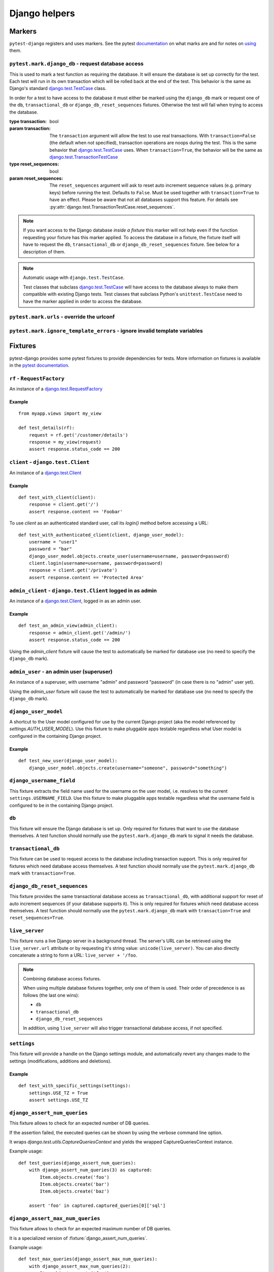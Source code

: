 .. _helpers:

Django helpers
==============

Markers
-------

``pytest-django`` registers and uses markers.  See the pytest documentation_
on what marks are and for notes on using_ them.

.. _documentation: https://pytest.org/en/latest/mark.html
.. _using: https://pytest.org/en/latest/example/markers.html#marking-whole-classes-or-modules


``pytest.mark.django_db`` - request database access
~~~~~~~~~~~~~~~~~~~~~~~~~~~~~~~~~~~~~~~~~~~~~~~~~~~

.. :py:function:: pytest.mark.django_db([transaction=False, reset_sequences=False]):

This is used to mark a test function as requiring the database. It
will ensure the database is set up correctly for the test. Each test
will run in its own transaction which will be rolled back at the end
of the test. This behavior is the same as Django's standard
`django.test.TestCase`_ class.

In order for a test to have access to the database it must either
be marked using the ``django_db`` mark or request one of the ``db``,
``transactional_db`` or ``django_db_reset_sequences`` fixtures.  Otherwise the
test will fail when trying to access the database.

:type transaction: bool
:param transaction:
 The ``transaction`` argument will allow the test to use real transactions.
 With ``transaction=False`` (the default when not specified), transaction
 operations are noops during the test. This is the same behavior that
 `django.test.TestCase`_
 uses. When ``transaction=True``, the behavior will be the same as
 `django.test.TransactionTestCase`_


:type reset_sequences: bool
:param reset_sequences:
 The ``reset_sequences`` argument will ask to reset auto increment sequence
 values (e.g. primary keys) before running the test.  Defaults to
 ``False``.  Must be used together with ``transaction=True`` to have an
 effect.  Please be aware that not all databases support this feature.
 For details see :py:attr:`django.test.TransactionTestCase.reset_sequences`.

.. note::

  If you want access to the Django database *inside a fixture*
  this marker will not help even if the function requesting your
  fixture has this marker applied.  To access the database in a
  fixture, the fixture itself will have to request the ``db``,
  ``transactional_db`` or ``django_db_reset_sequences`` fixture.  See below
  for a description of them.

.. note:: Automatic usage with ``django.test.TestCase``.

 Test classes that subclass `django.test.TestCase`_ will have access to
 the database always to make them compatible with existing Django tests.
 Test classes that subclass Python's ``unittest.TestCase`` need to have the
 marker applied in order to access the database.

.. _django.test.TestCase: https://docs.djangoproject.com/en/dev/topics/testing/overview/#testcase
.. _django.test.TransactionTestCase: https://docs.djangoproject.com/en/dev/topics/testing/overview/#transactiontestcase


``pytest.mark.urls`` - override the urlconf
~~~~~~~~~~~~~~~~~~~~~~~~~~~~~~~~~~~~~~~~~~~

.. py:function:: pytest.mark.urls(urls)

   Specify a different ``settings.ROOT_URLCONF`` module for the marked tests.

   :type urls: str
   :param urls:
     The urlconf module to use for the test, e.g. ``myapp.test_urls``.  This is
     similar to Django's ``TestCase.urls`` attribute.

   Example usage::

     @pytest.mark.urls('myapp.test_urls')
     def test_something(client):
         assert 'Success!' in client.get('/some_url_defined_in_test_urls/').content


``pytest.mark.ignore_template_errors`` - ignore invalid template variables
~~~~~~~~~~~~~~~~~~~~~~~~~~~~~~~~~~~~~~~~~~~~~~~~~~~~~~~~~~~~~~~~~~~~~~~~~~

.. py:function:: pytest.mark.ignore_template_errors

  Ignore errors when using the ``--fail-on-template-vars`` option, i.e.
  do not cause tests to fail if your templates contain invalid variables.

  This marker sets the ``string_if_invalid`` template option, or
  the older ``settings.TEMPLATE_STRING_IF_INVALID=None`` (Django up to 1.10).
  See :ref:`django:invalid-template-variables`.

  Example usage::

     @pytest.mark.ignore_template_errors
     def test_something(client):
         client('some-url-with-invalid-template-vars')


Fixtures
--------

pytest-django provides some pytest fixtures to provide dependencies for tests.
More information on fixtures is available in the `pytest documentation
<https://pytest.org/en/latest/fixture.html>`_.


``rf`` - ``RequestFactory``
~~~~~~~~~~~~~~~~~~~~~~~~~~~

An instance of a `django.test.RequestFactory`_

.. _django.test.RequestFactory: https://docs.djangoproject.com/en/dev/topics/testing/advanced/#django.test.RequestFactory

Example
"""""""

::

    from myapp.views import my_view

    def test_details(rf):
        request = rf.get('/customer/details')
        response = my_view(request)
        assert response.status_code == 200

``client`` - ``django.test.Client``
~~~~~~~~~~~~~~~~~~~~~~~~~~~~~~~~~~~

An instance of a `django.test.Client`_

.. _django.test.Client: https://docs.djangoproject.com/en/dev/topics/testing/tools/#the-test-client

Example
"""""""

::

    def test_with_client(client):
        response = client.get('/')
        assert response.content == 'Foobar'

To use `client` as an authenticated standard user, call its `login()` method before accessing a URL:

::

    def test_with_authenticated_client(client, django_user_model):
        username = "user1"
        password = "bar"
        django_user_model.objects.create_user(username=username, password=password)
        client.login(username=username, password=password)
        response = client.get('/private')
        assert response.content == 'Protected Area'


``admin_client`` - ``django.test.Client`` logged in as admin
~~~~~~~~~~~~~~~~~~~~~~~~~~~~~~~~~~~~~~~~~~~~~~~~~~~~~~~~~~~~

An instance of a `django.test.Client`_, logged in as an admin user.

Example
"""""""

::

    def test_an_admin_view(admin_client):
        response = admin_client.get('/admin/')
        assert response.status_code == 200

Using the `admin_client` fixture will cause the test to automatically be marked for database use (no need to specify the
``django_db`` mark).

.. fixture:: admin_user

``admin_user`` - an admin user (superuser)
~~~~~~~~~~~~~~~~~~~~~~~~~~~~~~~~~~~~~~~~~~

An instance of a superuser, with username "admin" and password "password" (in
case there is no "admin" user yet).

Using the `admin_user` fixture will cause the test to automatically be marked for database use (no need to specify the
``django_db`` mark).


``django_user_model``
~~~~~~~~~~~~~~~~~~~~~

A shortcut to the User model configured for use by the current Django project (aka the model referenced by
`settings.AUTH_USER_MODEL`). Use this fixture to make pluggable apps testable regardless what User model is configured
in the containing Django project.

Example
"""""""

::

    def test_new_user(django_user_model):
        django_user_model.objects.create(username="someone", password="something")


``django_username_field``
~~~~~~~~~~~~~~~~~~~~~~~~~

This fixture extracts the field name used for the username on the user model, i.e. resolves to the current
``settings.USERNAME_FIELD``. Use this fixture to make pluggable apps testable regardless what the username field
is configured to be in the containing Django project.

``db``
~~~~~~~

.. fixture:: db

This fixture will ensure the Django database is set up.  Only
required for fixtures that want to use the database themselves.  A
test function should normally use the ``pytest.mark.django_db``
mark to signal it needs the database.

``transactional_db``
~~~~~~~~~~~~~~~~~~~~

This fixture can be used to request access to the database including
transaction support.  This is only required for fixtures which need
database access themselves.  A test function should normally use the
``pytest.mark.django_db``  mark with ``transaction=True``.

``django_db_reset_sequences``
~~~~~~~~~~~~~~~~~~~~~~~~~~~~~

.. fixture:: django_db_reset_sequences

This fixture provides the same transactional database access as
``transactional_db``, with additional support for reset of auto increment
sequences (if your database supports it). This is only required for
fixtures which need database access themselves. A test function should
normally use the ``pytest.mark.django_db`` mark with ``transaction=True`` and ``reset_sequences=True``.

``live_server``
~~~~~~~~~~~~~~~

This fixture runs a live Django server in a background thread.  The
server's URL can be retrieved using the ``live_server.url`` attribute
or by requesting it's string value: ``unicode(live_server)``.  You can
also directly concatenate a string to form a URL: ``live_server +
'/foo``.

.. note:: Combining database access fixtures.

  When using multiple database fixtures together, only one of them is
  used.  Their order of precedence is as follows (the last one wins):

  * ``db``
  * ``transactional_db``
  * ``django_db_reset_sequences``

  In addition, using ``live_server`` will also trigger transactional
  database access, if not specified.

``settings``
~~~~~~~~~~~~

This fixture will provide a handle on the Django settings module, and
automatically revert any changes made to the settings (modifications, additions
and deletions).

Example
"""""""

::

    def test_with_specific_settings(settings):
        settings.USE_TZ = True
        assert settings.USE_TZ


.. fixture:: django_assert_num_queries

``django_assert_num_queries``
~~~~~~~~~~~~~~~~~~~~~~~~~~~~~

.. py:function:: django_assert_num_queries(num, connection=None, info=None)

  :param num: expected number of queries
  :param connection: optional non-default DB connection
  :param str info: optional info message to display on failure

This fixture allows to check for an expected number of DB queries.

If the assertion failed, the executed queries can be shown by using
the verbose command line option.

It wraps `django.test.utils.CaptureQueriesContext` and yields the wrapped
CaptureQueriesContext instance.

Example usage::

    def test_queries(django_assert_num_queries):
        with django_assert_num_queries(3) as captured:
            Item.objects.create('foo')
            Item.objects.create('bar')
            Item.objects.create('baz')

        assert 'foo' in captured.captured_queries[0]['sql']


.. fixture:: django_assert_max_num_queries

``django_assert_max_num_queries``
~~~~~~~~~~~~~~~~~~~~~~~~~~~~~~~~~

.. py:function:: django_assert_max_num_queries(num, connection=None, info=None)

  :param num: expected maximum number of queries
  :param connection: optional non-default DB connection
  :param str info: optional info message to display on failure

This fixture allows to check for an expected maximum number of DB queries.

It is a specialized version of :fixture:`django_assert_num_queries`.

Example usage::

    def test_max_queries(django_assert_max_num_queries):
        with django_assert_max_num_queries(2):
            Item.objects.create('foo')
            Item.objects.create('bar')


``mailoutbox``
~~~~~~~~~~~~~~

A clean email outbox to which Django-generated emails are sent.

Example
"""""""

::

    from django.core import mail

    def test_mail(mailoutbox):
        mail.send_mail('subject', 'body', 'from@example.com', ['to@example.com'])
        assert len(mailoutbox) == 1
        m = mailoutbox[0]
        assert m.subject == 'subject'
        assert m.body == 'body'
        assert m.from_email == 'from@example.com'
        assert list(m.to) == ['to@example.com']


This uses the ``django_mail_patch_dns`` fixture, which patches
``DNS_NAME`` used by :py:mod:`django.core.mail` with the value from
the ``django_mail_dnsname`` fixture, which defaults to
"fake-tests.example.com".


Automatic cleanup
-----------------

pytest-django provides some functionality to assure a clean and consistent environment
during tests.

Clearing of site cache
~~~~~~~~~~~~~~~~~~~~~~

If ``django.contrib.sites`` is in your INSTALLED_APPS, Site cache will
be cleared for each test to avoid hitting the cache and causing the wrong Site
object to be returned by ``Site.objects.get_current()``.


Clearing of mail.outbox
~~~~~~~~~~~~~~~~~~~~~~~

``mail.outbox`` will be cleared for each pytest, to give each new test an empty
mailbox to work with. However, it's more "pytestic" to use the ``mailoutbox`` fixture described above
than to access ``mail.outbox``.


.. fixture:: cypress_test

``cypress_test``
~~~~~~~~~~~~~~~~~~~~~~~~~~~~~

.. py:function:: cypress_test(spec, video, env)

  :param str spec: path to spec to execute
  :param bool video: whether to capture video of test run
  :param dict env: optional env parameters to pass to the spec

This fixture allows to execute a cypress spec with a well prepared environment.

Example
"""""""
test_objects.py::

    def test_value_edit(cypress_test):
        object_1 = ObjectFactory.create(
            value=100,
        )

        new_value = 200
        cypress_test(
            'edit_value_spec.js',
            env={
                'object_id': object_1.id,
                'new_value': new_value,
            },
        )
        object_1.refresh_from_db()
        assert object_1.value == new_value

edit_value_spec.js::

    describe('Edit value', () => {
        it('Visits a site', () => {
            cy.visit('/objects/' + Cypress.env('object_id'));
            const new_value = Cypress.env('new_value');
            cy.get('input#id_value').clear().type(new_value).should('have.value', new_value.toString());
            cy.get('input[name="_continue"]').click();
            cy.get('input#id_value').should('have.value', new_value.toString())
        })
    });
